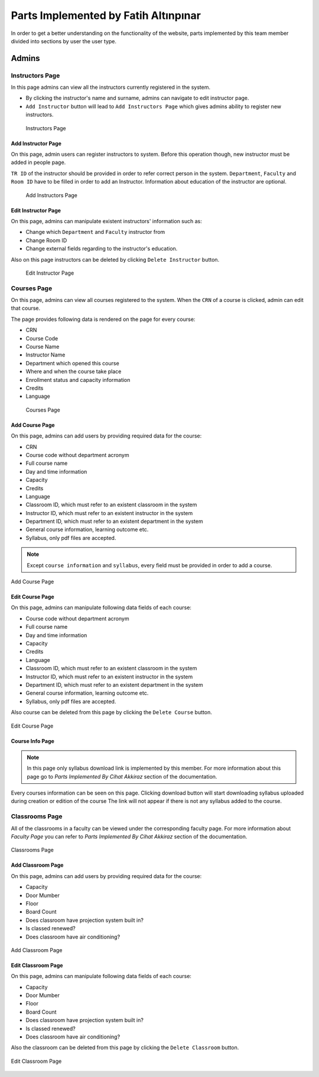 Parts Implemented by Fatih Altınpınar
=====================================

In order to get a better understanding on the functionality of the website, parts implemented by this team member divided into sections by user the user type.

Admins
------

Instructors Page
****************

In this page admins can view all the instructors currently registered in the system.

- By clicking the instructor's name and surname, admins can navigate to edit instructor page.
- ``Add Instructor`` button will lead to ``Add Instructors Page`` which gives admins ability to register new instructors.

 .. figure:: ../../images/altinpinar/instructor_list.png
    :alt: Instructor Page
    :align: center

    Instructors Page



Add Instructor Page
++++++++++++++++++++
On this page, admin users can register instructors to system. Before this operation
though, new instructor must be added in people page.

``TR ID`` of the instructor should be provided in order to refer correct person in the
system. ``Department``, ``Faculty`` and ``Room ID`` have to be filled in order to add an Instructor.
Information about education of the instructor are optional.

 .. figure:: ../../images/altinpinar/add_instructor.png
    :alt: Add Instructor Page
    :align: center

    Add Instructors Page

Edit Instructor Page
+++++++++++++++++++++
On this page, admins can manipulate existent instructors' information such as:

- Change which ``Department`` and ``Faculty`` instructor from
- Change Room ID
- Change external fields regarding to the instructor's education.

Also on this page instructors can be deleted by clicking ``Delete Instructor`` button.

 .. figure:: ../../images/altinpinar/edit_instructor.png
    :alt: Edit Instructor Page
    :align: center

    Edit Instructor Page

Courses Page
************
On this page, admins can view all courses registered to the system. When the ``CRN``
of a course is clicked, admin can edit that course.

The page provides following data is rendered on the page for every course:

- CRN
- Course Code
- Course Name
- Instructor Name
- Department which opened this course
- Where and when the course take place
- Enrollment status and capacity information
- Credits
- Language

 .. figure:: ../../images/altinpinar/courses_list.png
    :alt: Courses Page
    :align: center

    Courses Page

Add Course Page
+++++++++++++++

On this page, admins can add users by providing required data for the course:

- CRN
- Course code without department acronym
- Full course name
- Day and time information
- Capacity
- Credits
- Language
- Classroom ID, which must refer to an existent classroom in the system
- Instructor ID, which must refer to an existent instructor in the system
- Department ID, which must refer to an existent department in the system
- General course information, learning outcome etc.
- Syllabus, only pdf files are accepted.

.. note::
    Except ``course information`` and ``syllabus``, every field must be provided in
    order to add a course.


.. figure:: ../../images/altinpinar/add_course.png
    :alt: Add Course Page
    :align: center

    Add Course Page

Edit Course Page
++++++++++++++++

On this page, admins can manipulate following data fields of each course:

- Course code without department acronym
- Full course name
- Day and time information
- Capacity
- Credits
- Language
- Classroom ID, which must refer to an existent classroom in the system
- Instructor ID, which must refer to an existent instructor in the system
- Department ID, which must refer to an existent department in the system
- General course information, learning outcome etc.
- Syllabus, only pdf files are accepted.

Also course can be deleted from this page by clicking the ``Delete Course`` button.

.. figure:: ../../images/altinpinar/edit_course.png
    :alt: Edit Course Page
    :align: center

    Edit Course Page

Course Info Page
++++++++++++++++

.. note::
    In this page only syllabus download link is implemented by this member.
    For more information about this page go to `Parts Implemented By Cihat Akkiraz` section of the documentation.

Every courses information can be seen on this page.
Clicking download button will start downloading syllabus uploaded during creation or edition of the course
The link will not appear if there is not any syllabus added to the course.

Classrooms Page
***************
All of the classrooms in a faculty can be viewed under the corresponding faculty page.
For more information about `Faculty Page` you can refer to `Parts Implemented By Cihat Akkiraz` section of the documentation.

.. figure:: ../../images/altinpinar/classroom_list.png
    :alt: Classrooms Page
    :align: center

    Classrooms Page


Add Classroom Page
++++++++++++++++++

On this page, admins can add users by providing required data for the course:

- Capacity
- Door Mumber
- Floor
- Board Count
- Does classroom have projection system built in?
- Is classed renewed?
- Does classroom have air conditioning?

.. figure:: ../../images/altinpinar/add_classroom.png
    :alt: Add Classroom Page
    :align: center

    Add Classroom Page


Edit Classroom Page
+++++++++++++++++++
On this page, admins can manipulate following data fields of each course:

- Capacity
- Door Mumber
- Floor
- Board Count
- Does classroom have projection system built in?
- Is classed renewed?
- Does classroom have air conditioning?

Also the classroom can be deleted from this page by clicking the ``Delete Classroom`` button.

.. figure:: ../../images/altinpinar/edit_classroom.png
    :alt: Edit Classroom Page
    :align: center

    Edit Classroom Page

